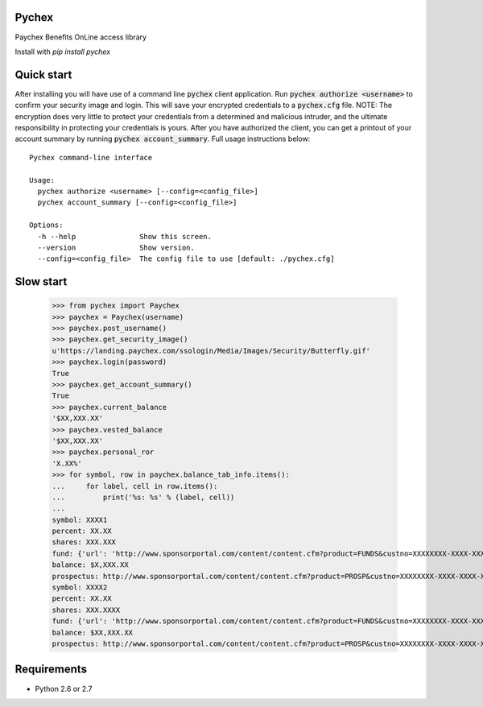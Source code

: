 Pychex
=============

.. image:: https://travis-ci.org/brad/pychex.svg?branch=master
    :target: https://travis-ci.org/brad/pychex

.. image:: https://coveralls.io/repos/brad/pychex/badge.png?branch=master
    :target: https://coveralls.io/r/brad/pychex?branch=master

.. image:: https://requires.io/github/brad/pychex/requirements.svg?branch=master
     :target: https://requires.io/github/brad/pychex/requirements/?branch=master
     :alt: Requirements Status

Paychex Benefits OnLine access library

Install with `pip install pychex`

Quick start
===========

After installing you will have use of a command line :code:`pychex` client
application. Run :code:`pychex authorize <username>` to confirm your security
image and login. This will save your encrypted credentials to a
:code:`pychex.cfg` file. NOTE: The encryption does very little to protect your
credentials from a determined and malicious intruder, and the ultimate
responsibility in protecting your credentials is yours. After you have
authorized the client, you can get a printout of your account summary by
running :code:`pychex account_summary`. Full usage instructions below: ::
    Pychex command-line interface

    Usage:
      pychex authorize <username> [--config=<config_file>]
      pychex account_summary [--config=<config_file>]

    Options:
      -h --help               Show this screen.
      --version               Show version.
      --config=<config_file>  The config file to use [default: ./pychex.cfg]

Slow start
==========

  >>> from pychex import Paychex
  >>> paychex = Paychex(username)
  >>> paychex.post_username()
  >>> paychex.get_security_image()
  u'https://landing.paychex.com/ssologin/Media/Images/Security/Butterfly.gif'
  >>> paychex.login(password)
  True
  >>> paychex.get_account_summary()
  True
  >>> paychex.current_balance
  '$XX,XXX.XX'
  >>> paychex.vested_balance
  '$XX,XXX.XX'
  >>> paychex.personal_ror
  'X.XX%'
  >>> for symbol, row in paychex.balance_tab_info.items():
  ...     for label, cell in row.items():
  ...         print('%s: %s' % (label, cell))
  ...
  symbol: XXXX1
  percent: XX.XX
  shares: XXX.XXX
  fund: {'url': 'http://www.sponsorportal.com/content/content.cfm?product=FUNDS&custno=XXXXXXXX-XXXX-XXXX-XXXX-XXXXXXXXXXXXXXX&FUNDID=XXXXXXXXX&cusip=XXXXXXXXX', 'name': 'XXXX XXXXXXX1'}
  balance: $X,XXX.XX
  prospectus: http://www.sponsorportal.com/content/content.cfm?product=PROSP&custno=XXXXXXXX-XXXX-XXXX-XXXX-XXXXXXXXXXXXXXX&FUNDID=XXXXXXXXX&cusip=XXXXXXXXX]
  symbol: XXXX2
  percent: XX.XX
  shares: XXX.XXXX
  fund: {'url': 'http://www.sponsorportal.com/content/content.cfm?product=FUNDS&custno=XXXXXXXX-XXXX-XXXX-XXXX-XXXXXXXXXXXXXXX&FUNDID=XXXXXXXXX&cusip=XXXXXXXXX', 'name': 'XXXX XXXXXXX2'}
  balance: $XX,XXX.XX
  prospectus: http://www.sponsorportal.com/content/content.cfm?product=PROSP&custno=XXXXXXXX-XXXX-XXXX-XXXX-XXXXXXXXXXXXXXX&FUNDID=XXXXXXXXX&cusip=XXXXXXXXX


Requirements
============

* Python 2.6 or 2.7
